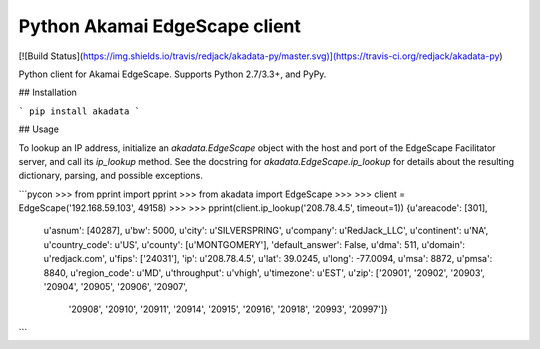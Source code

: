 Python Akamai EdgeScape client
==============================

[![Build Status](https://img.shields.io/travis/redjack/akadata-py/master.svg)](https://travis-ci.org/redjack/akadata-py)

Python client for Akamai EdgeScape. Supports Python 2.7/3.3+, and PyPy.

## Installation

```
pip install akadata
```

## Usage

To lookup an IP address, initialize an `akadata.EdgeScape` object with the host
and port of the EdgeScape Facilitator server, and call its `ip_lookup` method.
See the docstring for `akadata.EdgeScape.ip_lookup` for details about the
resulting dictionary, parsing, and possible exceptions.

```pycon
>>> from pprint import pprint
>>> from akadata import EdgeScape
>>>
>>> client = EdgeScape('192.168.59.103', 49158)
>>>
>>> pprint(client.ip_lookup('208.78.4.5', timeout=1))
{u'areacode': [301],
 u'asnum': [40287],
 u'bw': 5000,
 u'city': u'SILVERSPRING',
 u'company': u'RedJack_LLC',
 u'continent': u'NA',
 u'country_code': u'US',
 u'county': [u'MONTGOMERY'],
 'default_answer': False,
 u'dma': 511,
 u'domain': u'redjack.com',
 u'fips': ['24031'],
 'ip': u'208.78.4.5',
 u'lat': 39.0245,
 u'long': -77.0094,
 u'msa': 8872,
 u'pmsa': 8840,
 u'region_code': u'MD',
 u'throughput': u'vhigh',
 u'timezone': u'EST',
 u'zip': ['20901', '20902', '20903', '20904', '20905', '20906', '20907',
          '20908', '20910', '20911', '20914', '20915', '20916', '20918',
          '20993', '20997']}
```


